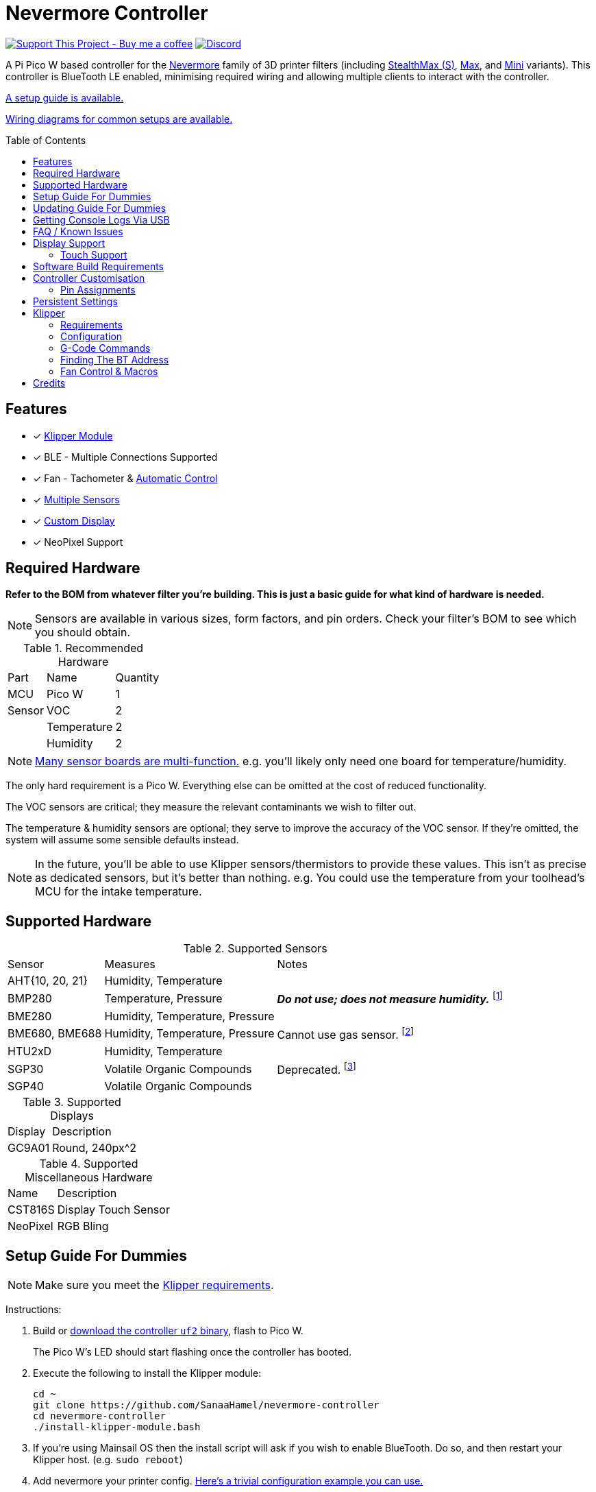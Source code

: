 = Nevermore Controller
:toc: macro
:toclevels: 2

https://www.buymeacoffee.com/sanaahamel[image:https://img.shields.io/badge/Support%20This%20Project%20-Buy%20me%20a%20coffee-purple.svg?style=flat-square[Support This Project - Buy me a coffee]] https://discord.gg/hWJWkc9HA7[image:https://img.shields.io/discord/1017933489779245137?color=%235865F2&label=discord&logo=discord&logoColor=white&style=flat-square[Discord]]

A Pi Pico W based controller for the https://github.com/nevermore3d[Nevermore] family of 3D printer filters (including https://github.com/nevermore3d/StealthMax[StealthMax (S)], https://github.com/nevermore3d/Nevermore_Max[Max], and https://github.com/nevermore3d/Nevermore_Mini[Mini] variants).
This controller is BlueTooth LE enabled, minimising required wiring and allowing multiple clients
to interact with the controller.

xref:guide-setup[A setup guide is available.]

xref:doc/wiring.adoc[Wiring diagrams for common setups are available.]

toc::[]

== Features

* [x] xref:klipper[Klipper Module]
* [x] BLE - Multiple Connections Supported
* [x] Fan - Tachometer & xref:fan-control[Automatic Control]
* [x] xref:supported-sensors[Multiple Sensors]
* [x] xref:supported-displays[Custom Display]
* [x] NeoPixel Support

== Required Hardware

*Refer to the BOM from whatever filter you're building. This is just a basic guide for what kind of hardware is needed.*

NOTE: Sensors are available in various sizes, form factors, and pin orders. Check your filter's BOM to see which you should obtain.

.Recommended Hardware
[%autowidth]
|===
| Part      | Name          | Quantity
| MCU       | Pico W        | 1
| Sensor    | VOC           | 2
|           | Temperature   | 2
|           | Humidity      | 2
|===

NOTE: xref:supported-sensors[Many sensor boards are multi-function.] e.g. you'll likely only need one board for temperature/humidity.

The only hard requirement is a Pico W.
Everything else can be omitted at the cost of reduced functionality.

The VOC sensors are critical; they measure the relevant contaminants we wish to filter out.

The temperature & humidity sensors are optional; they serve to improve the accuracy of the VOC sensor. If they're omitted, the system will assume some sensible defaults instead.

NOTE: In the future, you'll be able to use Klipper sensors/thermistors to provide these values. This isn't as precise as dedicated sensors, but it's better than nothing. e.g. You could use the temperature from your toolhead's MCU for the intake temperature.

== Supported Hardware

[#supported-sensors]
.Supported Sensors
[%autowidth]
|===
| Sensor            | Measures                          | Notes
| AHT{10, 20, 21}   | Humidity, Temperature             |
| BMP280            | Temperature, Pressure             | _**Do not use; does not measure humidity.**_
footnote:[Only supported to detect when someone inadvertently uses a BMP280 instead of a BME280.]
| BME280            | Humidity, Temperature, Pressure   |
| BME680, BME688    | Humidity, Temperature, Pressure   | Cannot use gas sensor. footnote:[This specific multi-sensor has a gas sensor, but does not reliably detect VOCs relevant to 3D printing.]
| HTU2xD            | Humidity, Temperature             |
| SGP30             | Volatile Organic Compounds        | Deprecated. footnote:[SGP40s are preferred, but SGP30s should still be functional.]
| SGP40             | Volatile Organic Compounds        |
|===

[#supported-displays]
.Supported Displays
[%autowidth]
|===
| Display   | Description
| GC9A01    | Round, 240px^2
|===

.Supported Miscellaneous Hardware
[%autowidth]
|===
| Name      | Description
| CST816S   | Display Touch Sensor
| NeoPixel  | RGB Bling
|===


[#guide-setup]
== Setup Guide For Dummies

NOTE: Make sure you meet the xref:klipper-requirements[Klipper requirements].

Instructions:

. Build or https://github.com/SanaaHamel/nevermore-controller/releases[download the controller `uf2` binary], flash to Pico W.
+
The Pico W's LED should start flashing once the controller has booted.

. Execute the following to install the Klipper module:
+
```sh
cd ~
git clone https://github.com/SanaaHamel/nevermore-controller
cd nevermore-controller
./install-klipper-module.bash
```

. If you're using Mainsail OS then the install script will ask if you wish to enable BlueTooth.
Do so, and then restart your Klipper host. (e.g. `sudo reboot`)

. Add nevermore your printer config. xref:klipper-config-minimal[Here's a trivial configuration example you can use.]
+
xref:klipper-config-full[See here for complete documentation.]

. Update your printer macros.

.. Add `<<NEVERMORE_PRINT_START>>` to your `print_start` macro.footnote:[I suggest adding gcode rather than a macro wrapper because you want the filter to start when the extruder/bed heats up, and your `print_start` probably does a lot of things (homing, QGL, purge, etc).]
+
```ini
[gcode_macro PRINT_START]
gcode:
    ... <SNIP YOUR CURRENT GCODE> ...

    # Insert right before heating extruder or bed
    # (e.g. M104, M109, M190, ...)

    # See <<NEVERMORE_PRINT_START>> for details and options.
    NEVERMORE_PRINT_START

    ... <SNIP YOUR CURRENT GCODE> ...
```

.. Add `<<NEVERMORE_PRINT_END>>` to your `TURN_OFF_HEATERS` macro.
+
WARNING: This assumes your `print_end` macro calls `TURN_OFF_HEATERS`. If it doesn't you'll want to put `<<NEVERMORE_PRINT_END>>` in your `print_end` macro instead.
+
Easiest way would be to put this macro wrapper in your config:footnote:[Wherever you'd like.`TURN_OFF_HEATERS` is a built-in macro, and should never be overridden w/o calling the replaced macro, so it doesn't matter if another macro ends up wrapping this wrapper.]
+
```ini
# ASSUME: Your `print_end` macro calls `TURN_OFF_HEATERS`.
[gcode_macro TURN_OFF_HEATERS]
rename_existing: NEVERMORE_CONTROLLER_INNER_TURN_OFF_HEATERS
gcode:
    NEVERMORE_CONTROLLER_INNER_TURN_OFF_HEATERS
    # See <<NEVERMORE_PRINT_END>> for options.
    NEVERMORE_PRINT_END
```

. Check your printer's log file. If everything went well you should see something like:
+
```log
... BLAH
... BLAH
Sending MCU 'mcu' printer configuration...
Configured MCU 'mcu' (283 moves)
... BLAH
... BLAH
[11:27:13:976834] nevermore - discovered controller 28:CD:C1:09:64:8F
[11:27:13:981190] nevermore - connected to controller 28:CD:C1:09:64:8F
... BLAH
... BLAH
```

. If you've flashed a OTA-capable UF2 to your controller (v0.3+) you can update it wirelessly.

. Calibrate your sensors. xref:doc/voc.adoc#baseline-calibration[See the calibration section in the VOC Guide.]

[#guide-updating]
== Updating Guide For Dummies

If you've flashed a OTA-capable UF2 to your controller (v0.3+) you can update it wirelessly. The process is simple:
```sh
# switch to your nevermore-controller installation
cd ~/nevermore-controller
# fetch updates for klipper module and tools
git pull
# download & apply latest controller image
./tools/update_ota.py
```

The when you run `update_ota.py` it will install any missing dependencies.
This can take a while the first time, depending on the machine's capabilities.

If you have multiple controllers in range, you can specify which to update using `--bt-address`. e.g. `./tools/update_ota.py --bt-address XX:XX:XX:XX:XX:XX`

See `./tools/update_ota.py --help` for all options.

NOTE: The controller will automatically restart if left idle in bootloader mode for 60 seconds.

Overall, you should see output similar to the following:

```
Tool environment seems up to date.
This program will attempt to update a Nevermore controller.
-------------------------------------------------------------------------

discovering Nevermores...
connecting to XX:XX:XX:XX:XX:XX
current revision: v0.7.0
sending reboot-to-OTA command...
connecting to device...
requesting device info...
sync w/ device...
trying to update bootloader...
requesting device info...
img size: 364544
erasing tail [0x10059000, 0x1005a000]...
updating: 100%|██████████████████████████████████████████████████████████████████████| 356k/356k [00:02<00:00, 129kb/s]
# I've already updated this controller, so nothing changed
update modified 0 of 364544 bytes (0.00%)
updating main image...
requesting device info...
img size: 390912
erasing tail [0x100bb000, 0x10200000]...
updating: 100%|██████████████████████████████████████████████████████████████████████| 384k/384k [00:03<00:00, 120kb/s]
update modified 0 of 393216 bytes (0.00%)
finalising...
rebooting...
update complete.
waiting for device to reboot (1 seconds)...
connecting to XX:XX:XX:XX:XX:XX to get installed version
(this may take longer than usual)
NOTE: Ignore logged exceptions about `A message handler raised an exception: 'org.bluez.Device1'.`
      This is caused by a bug in `bleak` but should be benign for this application.
previous version: v0.7.0  # whatever version was installed
 current version: v0.7.0  # in this example it tried to update to the same version
```

[#usb-console-minicom]
== Getting Console Logs Via USB

WARNING: **Disconnect the controller from the printer's power supply before connecting via USB unless you're plugging into the printer's Raspberry Pi.** You can damage things if you connect the Pico via USB to a computer that isn't using the printer's power supply.

NOTE: It is safe to plug the Pico via USB into the printer's Raspberry Pi (or equivalent) because they share the same power supply.

NOTE: You can do all of this using the UART pins (0, 1) instead of USB if you have a UART adapter. In rare cases USB output might not work, but UART always should.

If you run into any problems that look hardware related, you can plug the controller via USB to get logs. If you have a debug build, this will also work in bootloader mode. The following assume you're on Linux (you can use your printer's Raspberry Pi).

. **Disconnect the controller from the printer's power supply if you are _not_ connecting to the printer's Raspberry Pi.**
See the big warning above that you ignored.

. Plug in the controller using a USB cable.
+
The controller should now be visible as a serial device at `/dev/serial/by-id/usb-Raspberry_Pi_Pico_
Nevermore_<device-specific-id>`.

. Open a terminal and run `minicom -c on -b 115200 -D /dev/serial/by-id/usb-Raspberry_Pi_Pico_
Nevermore_<device-specific-id>`.
+
You will probably get a screen that looks like this:
+
```
Welcome to minicom 2.8

OPTIONS: I18n
Port /dev/serial/by-id/usb-Raspberry_Pi_Pico_Nevermore_E6616408432C432E-if00, 15:36:28

Press CTRL-A Z for help on special keys
```

. Restart the controller using one of the following:
.. Use the reset button (if your board has one).
.. Reboot it via `<<NEVERMORE_REBOOT>>` or directly via BLE.
.. Unplug the controller and plug it back in.

. The `minicom` session should now look like this:
```
Welcome to minicom 2.8

OPTIONS: I18n
Port /dev/serial/by-id/usb-Raspberry_Pi_Pico_Nevermore_E6616408432C432E-if00, 15:36:28

Press CTRL-A Z for help on special keys

Checking settings slot #0
corrupt settings: size=0xffffffff not in range [0x0000000c, 0x00001000]
Checking settings slot #1
Checking settings slot #2
corrupt settings: size=0xffffffff not in range [0x0000000c, 0x00001000]
Checking settings slot #3
corrupt settings: size=0xffffffff not in range [0x0000000c, 0x00001000]
Restored settings from slot #1 (CRC: 0x4a1427d1)
DEBUG - SQUARE WAVE pin=10 w/ 30 hz @ 50.00% duty
        div=63.10 top=65487 level=32744
I2C bus 0 running at 399361 baud/s (requested 400000 baud/s)
I2C bus 1 running at 399361 baud/s (requested 400000 baud/s)
SPI bus 0 running at 62500000 baud/s (requested 62500000 baud/s)
[Warn]  (1.017, +1017)   lv_init: Style sanity checks are enabled that uses more RAM    (in lv_obj.c line #181)
BLE GATT - ready; address is 28:CD:C1:0B:7B:63
Waiting 100 ms for sensor init
I2C0 - initializing sensors...
ERR - [I2C0 ***] *** - write failed; len=*** result=-2  # expect lots of these lines
I2C1 - initializing sensors...
ERR - [I2C1 ***] *** - write failed; len=*** result=-2  # expect lots of these lines
...
```

I2C errors during startup are generally normal and expected; that's how the system probes for sensors. If you see `!! No sensors found?`, however, you probably have a problem (unless there are no sensors connected).

When a sensor is found, there will be a line saying so (e.g. `Found SGP30`, or `Found BME280`).

[#faq]
== FAQ / Known Issues

* **The controller's LED is blinking very quickly and I can't connect to it.**
+
The controller is in bootloader mode. If the image isn't corrupted it'll restart in application mode in about 60 seconds if you leave it alone. If it is corrupted, it won't reboot and will stay in bootloader mode to let you upload a valid image using the update tool.

[#faq-is-the-bluetooth-on]
* **The controller is properly flashed (e.g. the LED is blinking) but my Klipper can't connect to it.**
+
There are several possible causes:
+
. Verify sure the Bluetooth is turned on & working.
If you're using Linux, follow the you can use the following to check
+
```
⋊> ~ # ensure BT is on
⋊> ~ bluetoothctl power on
Changing power on succeeded
⋊> ~ # scan to see if we see any BT devices
⋊> ~ bluetoothctl scan on
Discovery started
[CHG] Controller XX:XX:XX:XX:XX:XX Discovering: yes
[NEW] Device XX:XX:XX:XX:XX:XX <censored>
[NEW] Device XX:XX:XX:XX:XX:XX <censored>
^C⏎
```
+
If `bluetoothctl` doesn't work or the scan doesn't list any Bluetooth devices then there's something wrong with your OS's configuration and/or Bluetooth adapter.
You'll need to fix that first (see other FAQ entries for some ideas).
+
. Verify that your Bluetooth adapter can connect to the device. xref:xref:find-the-bt-address-bluetoothctl[If you're on Linux, follow this procedure to find and connect directly to the controller.]
. Verify that *both* your Klipper installation and your controller are the same release version.
+
xref:guide-updating[Easiest way ensure this is to follow the update guide.]
+
If the printer log has exceptions similar to:
+
```
Exception: 4553d138-1d00-4b6f-bc42-955a89cf8c36 (Handle: 67): Unknown doesn't have exactly N characteristic(s) 00002b04-0000-1000-8000-00805f9b34fb with properties ...
```
+
Then you probably have a mismatch between your controller and Klipper module.

+
If you've checked all of the above and you still have exceptions in your printer log then you may go find me on the Nevermore Discord for help.

[#faq-2.4ghz-interference]
* **I'm having trouble getting a reliable connection to the controller. Sometimes it works, sometimes it just doesn't connect.**
+
There might be interference on the 2.4 GHz wireless band. If your Klipper host is connected via WiFi make sure it's using 5.0 GHz or try using Ethernet instead.
+
You can test to see if the problem is specific to your Klipper host by xref:find-the-bt-address-nrf-connect[connecting with another machine, such as your pocket supercomputer].
+
This can also happen in environments with absurd number of wireless devices or faulty microwave ovens.

[#faq-mainsail-os]
* **I'm using MainsailOS and I'm having trouble with BlueTooth.**
+
This distro disables BlueTooth by default. footnote:[Mainsail OS disabled BlueTooth to enable hardware UART on Raspberry Pi SBCs.] Please follow https://docs-os.mainsail.xyz/faq/enable-bluetooth-on-rpi[this guide] to enable BlueTooth. Alternatively, the install script will attempt to apply the changes for you.
+
Alternatively, you can flash Klipper to the Pico and use it like any other Klipper MCU.
+
NOTE: I intend to improve the experience for people using a wired connection instead of wireless (via the Klipper MCU), but have no concrete timeline.

* **I'm using the xref:klipper-config-minimal[minimal configuration] and I only see the VOC plot entry in Mainsail, there's no 'Nevermore' item.**
+
Verify that your Mainsail version is at least 2.7.1 (first release w/ official support).
If that's fine then double check there isn't any config errors.

* **Fluidd doesn't show sensor values other than temperature, even with the `class_name_override` hack.**
+
Can't fix due to how Fluidd interprets Klipper state data. https://github.com/fluidd-core/fluidd/pull/1114[There's a PR fixing the issue, but it hasn't received much support.]
+
Fluidd is more or less unsupported with regards to sensor display and visualisation. I recommend Mainsail 2.7.1 or later instead.

== Display Support

There are a handful of UIs available. You can select them using the xref:klipper-config-full[`display_ui` klipper option].

.Supported Display UIs
image::doc/README-display-UIs.png[Supported Display UI,512]

=== Touch Support
Touch display support is early in development and currently very limited.
For now you can:

* Long press on the center area to toggle the fan override on/off
* Press/drag on the fan power ring to set the fan override to a specific percent

== Software Build Requirements

* Pico-W SDK 1.5.1+
* CMake 3.20+
* C++23 compiler, e.g. GCC 12+ (tested w/ 12.2.1)

== Controller Customisation

`src/config.hpp` and `src/config/pins/custom.hpp` contains all user-customisable options.
These options are, for the most part, validated at compile time to prevent mistakes.

For customised pin assignments, build the `Pico W (Custom Pins)` variant, and modify `src/config/pins/custom.hpp` to suit your setup.


=== Pin Assignments

Pins assignments can be modified to suit your board/wiring, but are subject to hardware-related constraints. These are constraints are extensively checked at compile time, and will result in a (hopefully) useful error message if violated. If it compiles, it's a valid configuration.

WARNING: GPIO 0 and 1 are currently hardcoded for UART. They cannot be used in any pin assignments.

WARNING: The default assignments are tentative and will probably change after we get some feedback as to which layouts work best in practice.

[#default-pin-table-pico-w]
.Default Pin Assignments - Pico W
[%autowidth]
|===
|GPIO | Function
|0  | UART - TX
|1  | UART - RX
|2  | Display - GC9A01 - SPI SCK
|3  | Display - GC9A01 - SPI TX
|4  | Display - GC9A01 - SPI RX (not used, for future hardware)
|5  | Display - GC9A01 - Command
|6  | Display - GC9A01 - Reset
|7  | Display - Backlight Brightness PWM
|8  | Display Touch - CST816S - Interrupt
|9  | Display Touch - CST816S - Reset
|10 | Reserved - Photo-Catalytic Control (PWM)
|12 | NeoPixel - Data
|13 | Fan - PWM
|15 | Fan - Tachometer
|18 | Exhaust - I2C SDA
|19 | Exhaust - I2C SCL
|20 | Intake - I2C SDA
|21 | Intake - I2C SCL
|===

[#default-pin-table-waveshare-touch-lcd-1.28]
.Default Pin Assignments - Waveshare Touch LCD 1.28"
[%autowidth]
|===
|GPIO | Function
|16   | Intake - I2C SDA
|17   | Intake - I2C SCL
|26   | NeoPixel - Data
|27   | Fan - Tachometer
|28   | Fan - PWM
|===


[#persistence]
== Persistent Settings

The controller will save most settings and calibrations to built-in flash
periodically.
To minimise wear & tear, settings are written every 10 minutes (if they've changed),
and sensor calibrations are checkpointed every 24h.
Settings are also immediately written (if changed) before any reboot requests.

The current implementation doesn't distinguish between user customised values
and default ones. Consequently, if default settings change they won't be updated
automatically unless your settings are reset.
This can be done using xref:NEVERMORE_RESET[`NEVERMORE_RESET`], if you are connected via Klipper.


[#klipper]
== Klipper

[#klipper-requirements]
=== Requirements

* xref:faq-is-the-bluetooth-on[Working BlueTooth on your Klipper host.]
* Klipper using Python 3.7+
* KIAUH-like installation (required by installation script)

TL;DR: If you installed everything using https://github.com/th33xitus/kiauh[KIAUH], you should be good to go so long as you installed Klipper with Python 3.

=== Configuration

[#klipper-config-minimal]
==== Minimal Example

This example configuration is intended for quickly getting up and running. You can just copy paste this into your printer's config.

Check out the full documentation section (just after this) after you've tested everything works with the minimal configuration; there are many useful options for customisation.

```ini
[nevermore]
# BOM specifies a 16 pixel ring.
# If you don't have LEDs, you can omit the two `led_*` lines entirely
led_colour_order: GBR
led_chain_count: 16
# These `fan_power_*` entries are for a DELTA BFB0712HF (StealthMax BOM)
# If you have a different fan then play with these numbers to your satisfaction.
# See full config documentation for details.
fan_power_coefficient: 0.7  # lower max power to keep things much more quiet

# Optional
# This 'temperature' sensor only serves to draw the intake VOC index on
# Mainsail's temperature plot.
[temperature_sensor nevermore_intake_VOC]
sensor_type: NevermoreSensor
sensor_kind: intake
plot_voc: true
```


==== WS2812 Example (NeoPixel)

WS2812 pixel strips can be used just like any other WS2812 pixel strip connected to your Klipper instance. https://github.com/julianschill/klipper-led_effect/blob/master/docs/LED_Effect.md[This includes support for LED effects.]

```ini
# led-effects are supported, here's an example:
[led_effect panel_idle]
autostart:              true
frame_rate:             24
leds:
    nevermore
layers:
    comet  1 0.5 add (0.0, 0.0, 0.0),(1.0, 0.0, 0.0),(1.0, 1.0, 0.0),(1.0, 1.0, 1.0)
    breathing  2 1 top (0,.25,0)
```


[#klipper-config-full]
==== Full Documentation

WARNING: Don't copy-paste this into your config/ It won't give you a working setup. xref:guide-setup[Follow the setup guide if you have any doubts.]

This section lists all options and defaults. Some minor examples are also provided.

NOTE: The values shown here are either the default for that option or a placeholder.

NOTE: If you don't care about a setting, leave it unset. Suggested defaults will change over time based on user feedback.

```ini
# DON'T JUST COPY PASTE THIS INTO YOUR CONFIG.
# READ THE SETUP GUIDE.

[nevermore]
# Can omit if you have only one nevermore in range.
# See <<Finding The BT Address>> for more info.
# NOTE: Providing an address will make startup slightly faster.
#       (If no address is provided then the system must spend extra time
#        verifying that there's only one nearby Nevermore.)
# example - `bt_address: 43:43:A2:12:1F:AC`
bt_address: <optional, omitted by default>

# seconds, 0 to disable, how long to wait before reporting that the Nevermore is missing.
# If disabled (set to 0) the module will keep trying to connect in the background.
# Disabling this requires that `bt_address` is set.
#
# WARNING:  Do not disable unless you've already tested that it can connect to the Nevermore.
# WARNING:  If you set this < 10 you will likely have trouble connecting to the Nevermore.
# NOTE:     The module quietly keeps trying to reconnect if connection is lost after startup.
# NOTE:     It takes some amount of time to reliably scan & connect to Nevermore.
#           This varies on a few factors outside of your control, so the system
#           will reject unfeasibly small timeout values to keep you from screwing
#           yourself over.
connection_initial_timeout: <default varies based on whether `bt_address` is set>

# LED
# For the optional LED ring feature.
# Members generally behaves like the WS2812 klipper module.
# (e.g. supports heterogenous pixel chains)
led_colour_order: GRB
led_chain_count: 0

# Fan Options
# Various settings for the fan.

# float \in [0, 1] - Fan power used when the automatic policy nor overridden
fan_power_passive: 0

# float \in [0, 1] - Fan power used when the automatic fan policy is active.
fan_power_automatic: 1

# float \in [0, 1] - Coefficient applied to the fan power.
# i.e. Limits the maximum speed of the fan. Useful for things like managing noise.
# e.g. At 0.75, requesting 100% power will run the fan at 75% power.
fan_power_coefficient: 1


# Fan Policy
# Controls how/when the fan turns on automatically.

# seconds, how long to keep filtering after the policy would otherwise stop
fan_policy_cooldown: 900
# voc index, 0 to disable, filter if any sensor meets this threshold
fan_policy_voc_passive_max: 125
# voc index, 0 to disable, filter if the intake exceeds exhaust by at least this much
fan_policy_voc_improve_min: 25

# Fan Policy - Thermal Limit
# Controls how/when the fan power is throttled down if the temperature is too high.
# See Fan Control section for details.

# float, Celsius, temperature at which point thermal limiting starts being applied
fan_thermal_limit_temperature_min: 50
# float, Celsius, temperature at which point thermal limiting is fully applied
fan_thermal_limit_temperature_max: 60
# float \in [0, 1], 1 to disable the thermal limiter
# 0 to disable the fan at max temp
# 0.5 to half the fan speed at max temp
# 1 to effectively disable the thermal limiter (no scaling at max temp)
fan_thermal_limit_coefficient: 0


# Sensor Settings

# voc index \in [175, 500], threshold where the system stops adjusting the
# calibration because the air is "unusually dirty". (AKA 'gating')
# VOC emissions can significantly vary between different filament materials and
# brands.
# Set this threshold to the 'typical' VOC index observed mid print.
# Setting this *too* low will prevent the system from adjusting to normal
# air quality variations.
# If you print with multiple materials/brands, see the G-Code command
# `NEVERMORE_VOC_GATING_THRESHOLD_OVERRIDE`.
# (or as close as possible given the minimum)
# voc index \in [175, 500]
voc_gating_threshold: 240


# Display Options

# float \in [0, 1] - display backlight PWM %
display_brightness: 1

# enum - display UI
# Valid enums:
#   GC9A01_CLASSIC      - full sized VOC plot
#   GC9A01_SMALL_PLOT   - smaller plot w/ explicit labels
#   GC9A01_NO_PLOT      - no plot, largest text size
#
# NB: Changing will take effect when the controller reboots.
#     You can reboot the controller using `NEVERMORE_REBOOT`. See G-Code Commands section.
display_ui: GC9A01_CLASSIC


# Misc. Sensor Options

# If temperature, humidity, etc, is unavailable on one side of the filter then
# report the value from the other side (if available).
# Useful for builds where you only have one temperature or humidity sensor,
# and you want to use it for both intake/exhaust.
sensors_fallback: false

# Use the MCU's temperature as an exhaust temperature fallback.
# Only useful for filters which have the MCU in the exhaust airflow (e.g. StealthMax)
# and don't have any dedicated temperature sensors.
sensors_fallback_exhaust_mcu: false


# MOSTLY OBSOLETE.
# Mainsail 2.7.1 introduced dedicated support for Nevermore controllers, simply having
# `[nevermore]` is sufficient to display sensor values in the 'Temperatures' panel.
#
# Only remaining useful behaviour for `temperature_sensors` is the `plot_voc` option
# which allows drawing the VOC index values for intake/exhaust in the temperature plot.
[temperature_sensor <name>]
sensor_type: NevermoreSensor # fixed, must be `NevermoreSensor`

# valid values: `intake`, `exhaust`
sensor_kind: <required, no defaults>

# Mainsail 2.7.1 doesn't recognise `NevermoreSensor` as sensor it should plot.
# This hacky option allows overriding the class name with one it does recognise
# as something that should be plotted.
# Using `bme280` is strongly suggested.
class_name_override: <optional, not set by default>

# Pretends the VOC index is a temperature, allowing it to be plotted in Mainsail/Fluidd.
# Setting this to `true` will suppress the all other readings for this sensor object.
# (e.g. temperature, pressure, etc)
plot_voc: false

```


[#klipper-gcode-commands]
=== G-Code Commands

The following command can be used to influence behaviour at runtime.

These typically require a `NEVERMORE=` parameter to specify which Nevermore to interact with.
At this time, there can only be one Nevermore controller, which is named `nevermore`.


==== NEVERMORE_PRINT_START

Command:
```
NEVERMORE_PRINT_START [FAN_SPEED=1.0 <float \in [0, 1]>] [FAN_AUTOMATIC=0 <int \in [0, 1]>]
```

Set all Nevermores into a reasonable state for printing. **You should use this G-Code command instead of manually issuing the equivalent commands**; it will allow future updates to automatically apply recommended print-start actions.

This command currently performs the following series of actions for every Nevermore (currently only 1):

. If `FAN_AUTOMATIC=0`, turns on fan override w/ given `FAN_SPEED`, otherwise clears any override (go into automatic mode).
+
Overriding automatic mode starts the filter without waiting for the air to get detectably dirty and ensures the fan is always running during a print (regardless of sensor readings).
. Disables <<NEVERMORE_VOC_CALIBRATION>>.


==== NEVERMORE_PRINT_END

Command:
```
NEVERMORE_PRINT_END
```

Set all Nevermores into a reasonable idle state. **You should use this G-Code command instead of manually issuing the equivalent commands**; it will allow future updates to automatically apply recommended print-end actions.

This command currently performs the following series of actions for every Nevermore (currently only 1):

. If `FAN_AUTOMATIC=0`, turns on fan override w/ given `FAN_SPEED`, otherwise clears any override (go into automatic mode).
+
Overriding automatic mode starts the filter without waiting for the air to get detectably dirty and ensures the fan is always running during a print (regardless of sensor readings).
. Disables <<NEVERMORE_VOC_CALIBRATION>>.



==== NEVERMORE_STATUS

Command:
```
NEVERMORE_STATUS NEVERMORE=<name>
```

Prints the Nevermore's current status to the console.
Not terribly useful for most things, but helpful if you're not sure it's connected
yet. (e.g. when used with `connection_initial_timeout: 0`)

==== NEVERMORE_REBOOT

Command:
```
NEVERMORE_REBOOT NEVERMORE=<name>
```

Reboots the Nevermore, if connected. Persistent settings will be saved.

Probably easier than power cycling your whole printer.


==== NEVERMORE_RESET

WARNING: *This command should not be used unless directed by Someone Who Knows What They're Doing.*

Command:
```
NEVERMORE_RESET NEVERMORE=<name> FLAGS=<int>
```

Resets persistent settings to defaults.
It is deliberately under-documented to dissuade causal use.

Policy settings can can be reset to default using `FLAGS=2`.


==== NEVERMORE_VOC_CALIBRATION

Command:
```
NEVERMORE_VOC_CALIBRATION NEVERMORE=<name> ENABLED={0, 1}
```

Enables/disables the VOC sensor calibration.
*Sensor calibration should be enabled whenever the printer isn't printing.*

Sensor calibration should *only* be disabled when the printer is printing. Doing
this prevents the VOC sensor from mistaking low VOC emissions for sensor drift
and implicitly compensating for it.

This should be used in conjunction with `NEVERMORE_VOC_GATING_THRESHOLD_OVERRIDE`
to automatically enable/disable VOC calibration if the air is still dirty post-print.

VOC sensor calibration is always enabled when the controller powers on.


==== NEVERMORE_VOC_GATING_THRESHOLD_OVERRIDE

Command:
```
NEVERMORE_VOC_GATING_THRESHOLD_OVERRIDE NEVERMORE=<name> [THRESHOLD=<int \in [175, 500]>]
```

Overrides the VOC gating threshold (see `voc_gating_threshold` in the klipper config). Omit the `THRESHOLD` parameter to clear any existing override.

This is intended for setups where the slicer specifies the filament type using a user-defined G-Code macro (e.g. `SET_MATERIAL ABS`), and you would like to temporarily set the VOC gating threshold for a specific material/filament.

Unlike the `voc_gating_threshold`, this is setting is *not* persisted and will be lost when the controller restarts.


==== NEVERMORE_SENSOR_CALIBRATION_RESET

Command:
```
NEVERMORE_SENSOR_CALIBRATION_RESET NEVERMORE=<name>
```

Resets the sensor calibrations. Does not immediately persist this reset calibration, but it will eventually be applied when the checkpoint process triggers.

Useful when moving the printer to a new environment.


=== Finding The BT Address

**If you have only one Nevermore controller in range then you can omit the `bt_address` option in your printer configuration and ignore this section entirely.**

If you have multiple BlueTooth (BT) devices in range that look like candidates for a Nevermore controller, then you have to specify which one to use. This is done by specifying their 'address' in the printer config using `bt_address: <address>`.

On Linux and Windows hosts, this address looks like `XX:XX:XX:XX:XX:XX`, where `X` is a hexadecimal digit.

On MacOS hosts, this address is a randomly assigned UUID specific to that host.

NOTE: It is possible, but very rare, for the address to change when a new `uf2` is flashed onto the Pico. This has been observed once after updating the Pico SDK.

==== Method A - Check the Klipper Log

An error will be raised if there are multiple controllers in range.
The error message will list all the available controllers' addresses.

Pick one from the list and stuff that into the `nevermore` section's `bt_address`.

For example, given this log:

```log
...
...
[11:06:36:535560] nevermore - multiple nevermore controllers discovered.
specify which to use by setting `bt_address: <insert-address-here>` in your klipper config.
discovered controllers (ordered by signal strength):
    address           | signal strength
    -----------------------------------
    FA:KE:AD:RE:SS:01 | -38 dBm
    FA:KE:AD:RE:SS:00 | -57 dBm
Config error
Traceback (most recent call last):
  File "~/klipper/klippy/klippy.py", line 180, in _connect
    cb()
  File "~/klipper/klippy/extras/nevermore.py", line 793, in _handle_connect
    raise self.printer.config_error("nevermore failed to connect - timed out")
configparser.Error: nevermore failed to connect - timed out
...
...
```

We could use `bt_address: FA:KE:AD:RE:SS:01` or `bt_address: FA:KE:AD:RE:SS:00`.

In this case I'd plug in `FA:KE:AD:RE:SS:01` since that device has the strongest signal, i.e. closest-ish to the Klipper host.

[#find-the-bt-address-bluetoothctl]
==== Method B - Linux Only - `bluetoothctl`

NOTE: Only works on Linux. Yes, I know you didn't read the title.

. Make sure your Nevermore controller is powered and the LED is blinking. (Indicates it is active.)

. In a terminal, run: `bluetoothctl`
+
This'll open a REPL interface.
+
```
⋊> ~ bluetoothctl
Agent registered
[CHG] Controller FA-KE-AD-RE-SS-FF Pairable: yes
[bluetooth]#
```

. Run: `scan on`, **wait a few seconds** (~5 or 6 is plenty)
+
Starts background scan for devices.
This isn't a blocking command, you can issue other commands as it scans in the background.
+
```
[bluetooth]# scan on
Discovery started
[CHG] Controller FA-KE-AD-RE-SS-FF Discovering: yes
[NEW] Device FA:KE:AD:RE:SS:05 <censored>
[NEW] Device FA:KE:AD:RE:SS:00 Nevermore
[CHG] Device FA:KE:AD:RE:SS:05 RSSI: -53
[CHG] Device FA:KE:AD:RE:SS:04 ManufacturerData Key: 0x004c
...
[DEL] Device FA:KE:AD:RE:SS:04 FA-KE-AD-RE-SS-04
[NEW] Device FA:KE:AD:RE:SS:04 FA-KE-AD-RE-SS-04
...
```
+
WARNING: If you wait too long (~15-20 seconds), the scan ends, and the host will forget about the devices it discovered.

. Run: `devices`
+
```
[bluetooth]# devices
Device FA:KE:AD:RE:SS:05 <censored>
Device FA:KE:AD:RE:SS:01 Nevermore
Device FA:KE:AD:RE:SS:04 FA-KE-AD-RE-SS-04
Device FA:KE:AD:RE:SS:00 Nevermore
Device FA:KE:AD:RE:SS:02 FA-KE-AD-RE-SS-02
Device FA:KE:AD:RE:SS:03 FA-KE-AD-RE-SS-03
```
+
Look for the entries named "Nevermore", "Nevermore Controller", or "picowota" footnote:[This is the name it uses when in bootloader mode. Unfortunately BlueZ is too aggressive about caching device names.], and copy their address into the printer configuration.
+
In this example, we could use `bt_address: FA:KE:AD:RE:SS:00` or `bt_address: FA:KE:AD:RE:SS:01`.

. You should try connecting to the controller to verify that there's no significant interference:
+
Run: `connect <BT address>`
+
```
[bluetooth]# connect FA:KE:AD:RE:SS:00
Attempting to connect to FA:KE:AD:RE:SS:00
[CHG] Device FA:KE:AD:RE:SS:00 Connected: yes
Connection successful
<lots of of new services/characteristics announced>
```
+
If connecting fails, or momentarily succeeds and then connection is lost, then there might be interference from your WiFi adapter. xref:faq-2.4ghz-interference[See this FAQ for details.]


[#find-the-bt-address-nrf-connect]
==== Method C - Use Your Phone + nRF Connect

WARNING: If you're hosting Klipper on MacOS then you cannot use this approach and must use <<Method A - Check the Klipper Log>>.

nRF Connect is an app by Nordic Semi.
It's meant for debugging/exploring BLE devices, but we can (ab)use to find the BT addresses.

Load the app, scan for BLE devices. The controllers will all be named "Nevermore" (or "picowota", if in bootloader more), and their BT addresses will be listed below.

.nRF Connect displays device names & addresses
image::doc/README-nrf-connect.png[nRC Connect Screenshot,256]

You can test if your controller is accepting new connections by pressing the 'connect' button.


[#fan-control]
=== Fan Control & Macros

There are two modes of operation:

* Automatic - Fan power is managed by the controller based on its fan policy (xref:klipper-config-full[see here]).

* Manual - Fan power is overridden and will run at the specified power until the override is cleared.

In both cases, the fan power is scaled by two factors:

* The `fan_power_coefficient` setting scales in all cases. Useful for limiting noise since the StealthMax recommended fans are more powerful than strictly needed.

* Thermal Limiting scales the actual fan power applied based on the maximum of the intake and exhaust temperatures. This is intended to improve the carbon's effective lifespan, which degrades at high temperatures. This feature can be disabled by setting xref:klipper-config-full[`fan_thermal_limit_coefficient: 1`].


From within Klipper, the fan can be controlled much like any other fan:

```gcode
; override automatic fan control, full speed ahead
SET_FAN_SPEED FAN=nevermore_fan SPEED=1
; not specifying `SPEED=` disables fan override and returns to automatic fan control
SET_FAN_SPEED FAN=nevermore_fan
```

WARNING: Setting the fan speed to 0 in Mainsail/Fluidd UI does **not** clear the control override. It just sets it to zero. (i.e. disables the fan)

If you would like to limit the maximum speed of the fan, e.g. to reduce noise, xref:klipper-config-full[set `fan_power_coefficient` to a value < 1].

== Credits

* https://github.com/julianschill/klipper-led_effect[Julian Schill] - installation script (derived)
* https://github.com/boschsensortec/BME280_driver[Bosch Sensors] - BMP280, BME280, BME68x library (included)
* https://github.com/sciosense/ENS160_driver[ScioSense] - ENS160 library (referenced)
* https://github.com/Sensirion/embedded-sgp[Sensirion] - SGP30 library (referenced)
* https://github.com/Sensirion/gas-index-algorithm[Sensirion] - SGP40 gas index library (included)
* https://github.com/klipper3d/klipper[Klipper] - AHTxx library (referenced)
* https://github.com/apache/nuttx[Apache Nuttx] - I2C software reset (derived)
* https://github.com/0ndsk4[0ndsk4] - Donated hardware for testing
* Gary S. Brown - CRC32 table (included)
* Drevic (Nevermore Discord) - SGP30 Testing Volunteer
